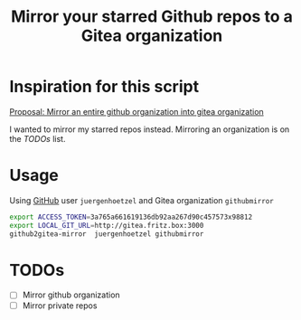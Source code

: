 #+title: Mirror your starred Github repos to a Gitea organization

* Inspiration for this script

[[https://github.com/go-gitea/gitea/issues/8424][Proposal: Mirror an entire github organization into gitea organization]]

I wanted to mirror my starred repos instead. Mirroring an organization is on the [[*TODOs][TODOs]] list.

* Usage

Using [[https://github.com/][GitHub]] user =juergenhoetzel= and Gitea organization =githubmirror=

#+BEGIN_SRC bash
  export ACCESS_TOKEN=3a765a661619136db92aa267d90c457573x98812
  export LOCAL_GIT_URL=http://gitea.fritz.box:3000
  github2gitea-mirror  juergenhoetzel githubmirror
#+END_SRC


* TODOs
  - [ ] Mirror github organization
  - [ ] Mirror private repos





